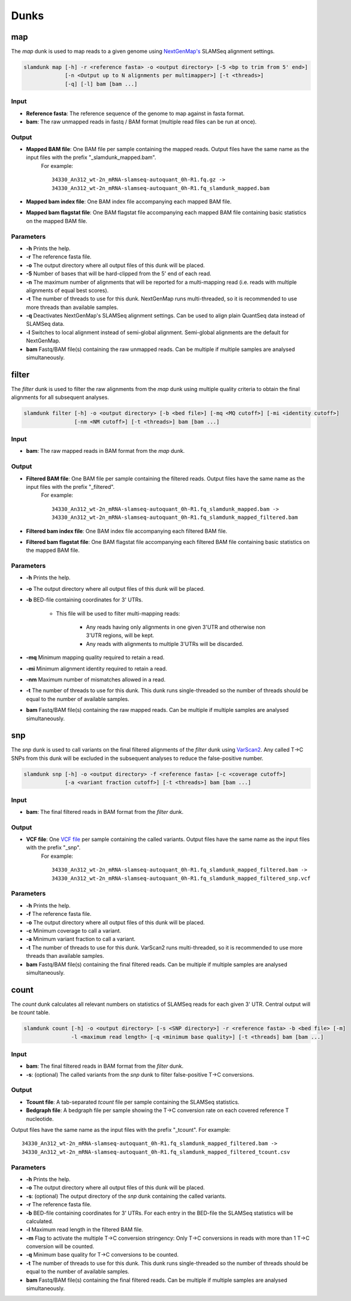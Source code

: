 Dunks
=====

map
^^^

The *map* dunk is used to map reads to a given genome using `NextGenMap's <http://cibiv.github.io/NextGenMap>`_ SLAMSeq alignment settings.

.. code:: bash

    slamdunk map [-h] -r <reference fasta> -o <output directory> [-5 <bp to trim from 5' end>]
                 [-n <Output up to N alignments per multimapper>] [-t <threads>]
                 [-q] [-l] bam [bam ...]
                
Input
"""""

* **Reference fasta**: The reference sequence of the genome to map against in fasta format.


* **bam**: The raw unmapped reads in fastq / BAM format (multiple read files can be run at once).

Output
""""""

* **Mapped BAM file**: One BAM file per sample containing the mapped reads. Output files have the same name as the input files with the prefix "_slamdunk_mapped.bam".
   For example::
   
    34330_An312_wt-2n_mRNA-slamseq-autoquant_0h-R1.fq.gz -> 
    34330_An312_wt-2n_mRNA-slamseq-autoquant_0h-R1.fq_slamdunk_mapped.bam
    
* **Mapped bam index file**: One BAM index file accompanying each mapped BAM file.

* **Mapped bam flagstat file**: One BAM flagstat file accompanying each mapped BAM file containing basic statistics on the mapped BAM file.

Parameters
""""""""""

* **-h** Prints the help.

* **-r** The reference fasta file.

* **-o** The output directory where all output files of this dunk will be placed. 

* **-5** Number of bases that will be hard-clipped from the 5' end of each read.

* **-n** The maximum number of alignments that will be reported for a multi-mapping read (i.e. reads with multiple alignments of equal best scores).

* **-t** The number of threads to use for this dunk. NextGenMap runs multi-threaded, so it is recommended to use more threads than available samples.

* **-q** Deactivates NextGenMap's SLAMSeq alignment settings. Can be used to align plain QuantSeq data instead of SLAMSeq data.

* **-l** Switches to local alignment instead of semi-global alignment. Semi-global alignments are the default for NextGenMap.

* **bam** Fastq/BAM file(s) containing the raw unmapped reads. Can be multiple if multiple samples are analysed simultaneously.

filter
^^^^^^

The *filter* dunk is used to filter the raw alignments from the *map* dunk using multiple quality criteria to obtain the final alignments for all subsequent analyses.

.. code:: bash

    slamdunk filter [-h] -o <output directory> [-b <bed file>] [-mq <MQ cutoff>] [-mi <identity cutoff>]
                    [-nm <NM cutoff>] [-t <threads>] bam [bam ...]
                    
Input
"""""

* **bam**: The raw mapped reads in BAM format from the *map* dunk.

Output
""""""

* **Filtered BAM file**: One BAM file per sample containing the filtered reads. Output files have the same name as the input files with the prefix "_filtered".
   For example::
   
    34330_An312_wt-2n_mRNA-slamseq-autoquant_0h-R1.fq_slamdunk_mapped.bam -> 
    34330_An312_wt-2n_mRNA-slamseq-autoquant_0h-R1.fq_slamdunk_mapped_filtered.bam
    
* **Filtered bam index file**: One BAM index file accompanying each filtered BAM file.

* **Filtered bam flagstat file**: One BAM flagstat file accompanying each filtered BAM file containing basic statistics on the mapped BAM file.


Parameters
""""""""""

* **-h** Prints the help.

* **-o** The output directory where all output files of this dunk will be placed. 

* **-b** BED-file containing coordinates for 3' UTRs.
     
     * This file will be used to filter multi-mapping reads:
     
         * Any reads having only alignments in one given 3'UTR and otherwise non 3'UTR regions, will be kept.
         * Any reads with alignments to multiple 3'UTRs will be discarded.

* **-mq** Minimum mapping quality required to retain a read.

* **-mi** Minimum alignment identity required to retain a read.

* **-nm** Maximum number of mismatches allowed in a read.

* **-t** The number of threads to use for this dunk. This dunk runs single-threaded so the number of threads should be equal to the number of available samples.

* **bam** Fastq/BAM file(s) containing the raw mapped reads. Can be multiple if multiple samples are analysed simultaneously.


snp
^^^

The *snp* dunk is used to call variants on the final filtered alignments of the *filter* dunk using `VarScan2 <http://dkoboldt.github.io/varscan/>`_. Any called T->C SNPs from this dunk will be excluded in the subsequent
analyses to reduce the false-positive number. 

.. code:: bash

    slamdunk snp [-h] -o <output directory> -f <reference fasta> [-c <coverage cutoff>]
                 [-a <variant fraction cutoff>] [-t <threads>] bam [bam ...]
                    
Input
"""""

* **bam**: The final filtered reads in BAM format from the *filter* dunk.

Output
""""""

* **VCF file**: One `VCF file <http://www.1000genomes.org/wiki/Analysis/vcf4.0/>`_ per sample containing the called variants. Output files have the same name as the input files with the prefix "_snp".
   For example::
   
    34330_An312_wt-2n_mRNA-slamseq-autoquant_0h-R1.fq_slamdunk_mapped_filtered.bam -> 
    34330_An312_wt-2n_mRNA-slamseq-autoquant_0h-R1.fq_slamdunk_mapped_filtered_snp.vcf
  
Parameters
""""""""""

* **-h** Prints the help.

* **-f** The reference fasta file.

* **-o** The output directory where all output files of this dunk will be placed. 

* **-c** Minimum coverage to call a variant.

* **-a** Minimum variant fraction to call a variant.

* **-t** The number of threads to use for this dunk. VarScan2 runs multi-threaded, so it is recommended to use more threads than available samples.

* **bam** Fastq/BAM file(s) containing the final filtered reads. Can be multiple if multiple samples are analysed simultaneously.

count
^^^^^

The *count* dunk calculates all relevant numbers on statistics of SLAMSeq reads for each given 3' UTR. Central output will be *tcount* table.

.. code:: bash

     slamdunk count [-h] -o <output directory> [-s <SNP directory>] -r <reference fasta> -b <bed file> [-m]
                    -l <maximum read length> [-q <minimum base quality>] [-t <threads] bam [bam ...]
                    
Input
"""""

* **bam**: The final filtered reads in BAM format from the *filter* dunk.

* **-s**: (optional) The called variants from the *snp* dunk to filter false-positive T->C conversions.

Output
""""""

* **Tcount file**: A tab-separated *tcount* file per sample containing the SLAMSeq statistics. 
    
* **Bedgraph file**: A bedgraph file per sample showing the T->C conversion rate on each covered reference T nucleotide.

Output files have the same name as the input files with the prefix "_tcount".
For example::
   
    34330_An312_wt-2n_mRNA-slamseq-autoquant_0h-R1.fq_slamdunk_mapped_filtered.bam -> 
    34330_An312_wt-2n_mRNA-slamseq-autoquant_0h-R1.fq_slamdunk_mapped_filtered_tcount.csv
  
Parameters
""""""""""

* **-h** Prints the help.

* **-o** The output directory where all output files of this dunk will be placed. 

* **-s**: (optional) The output directory of the *snp* dunk containing the called variants.

* **-r** The reference fasta file.

* **-b** BED-file containing coordinates for 3' UTRs. For each entry in the BED-file the SLAMSeq statistics will be calculated.

* **-l** Maximum read length in the filtered BAM file.

* **-m** Flag to activate the multiple T->C conversion stringency: Only T->C conversions in reads with more than 1 T->C conversion will be counted.

* **-q** Minimum base quality for T->C conversions to be counted.

* **-t** The number of threads to use for this dunk. This dunk runs single-threaded so the number of threads should be equal to the number of available samples.

* **bam** Fastq/BAM file(s) containing the final filtered reads. Can be multiple if multiple samples are analysed simultaneously.

                    
